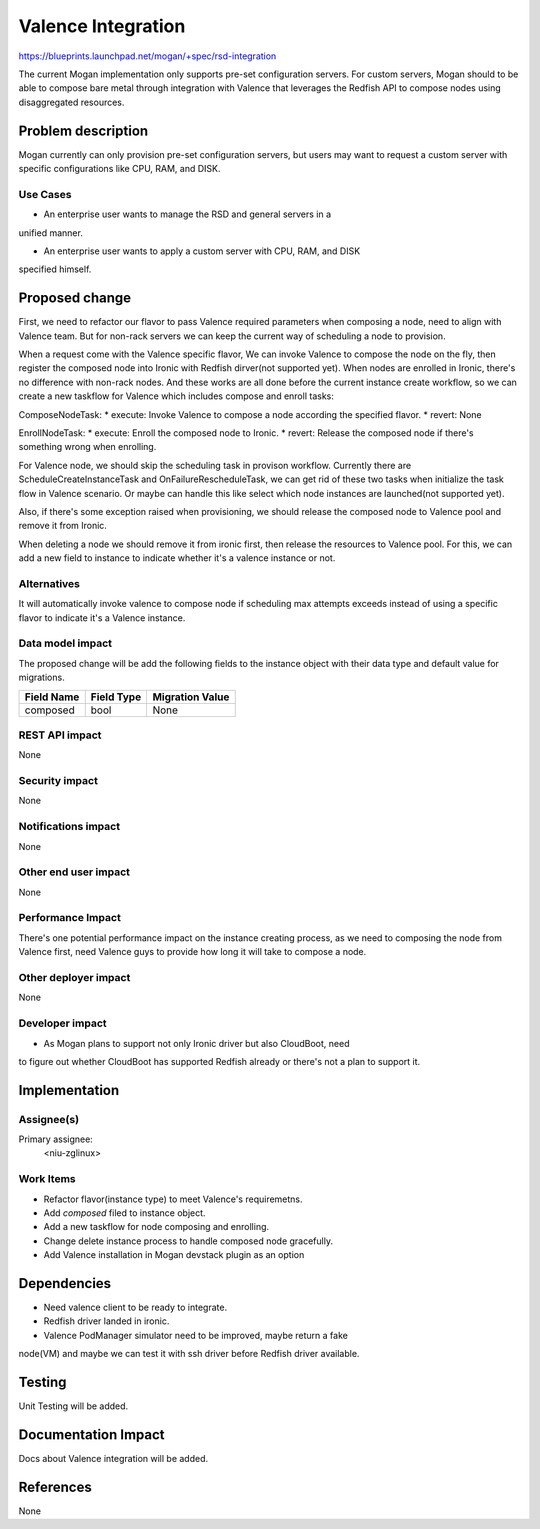 ..
 This work is licensed under a Creative Commons Attribution 3.0 Unported
 License.

 http://creativecommons.org/licenses/by/3.0/legalcode

===================
Valence Integration
===================

https://blueprints.launchpad.net/mogan/+spec/rsd-integration

The current Mogan implementation only supports pre-set configuration servers.
For custom servers, Mogan should to be able to compose bare metal through
integration with Valence that leverages the Redfish API to compose nodes using
disaggregated resources.


Problem description
===================

Mogan currently can only provision pre-set configuration servers, but users may
want to request a custom server with specific configurations like CPU, RAM, and
DISK.

Use Cases
---------

* An enterprise user wants to manage the RSD and general servers in a
unified manner.

* An enterprise user wants to apply a custom server with CPU, RAM, and DISK
specified himself.


Proposed change
===============

First, we need to refactor our flavor to pass Valence required parameters when
composing a node, need to align with Valence team. But for non-rack servers
we can keep the current way of scheduling a node to provision.

When a request come with the Valence specific flavor, We can invoke Valence to
compose the node on the fly, then register the composed node into Ironic with
Redfish dirver(not supported yet). When nodes are enrolled in Ironic, there's
no difference with non-rack nodes. And these works are all done before the
current instance create workflow, so we can create a new taskflow for Valence
which includes compose and enroll tasks:

ComposeNodeTask:
* execute: Invoke Valence to compose a node according the specified flavor.
* revert: None

EnrollNodeTask:
* execute: Enroll the composed node to Ironic.
* revert: Release the composed node if there's something wrong when enrolling.

For Valence node, we should skip the scheduling task in provison workflow.
Currently there are ScheduleCreateInstanceTask and OnFailureRescheduleTask,
we can get rid of these two tasks when initialize the task flow in Valence
scenario. Or maybe can handle this like select which node instances are
launched(not supported yet).

Also, if there's some exception raised when provisioning, we should release the
composed node to Valence pool and remove it from Ironic.

When deleting a node we should remove it from ironic first, then release the
resources to Valence pool. For this, we can add a new field to instance to
indicate whether it's a valence instance or not.


Alternatives
------------

It will automatically invoke valence to compose node if scheduling max attempts
exceeds instead of using a specific flavor to indicate it's a Valence instance.

Data model impact
-----------------

The proposed change will be add the following fields to the instance object
with their data type and default value for migrations.

+-----------------------+--------------+-----------------+
| Field Name            | Field Type   | Migration Value |
+=======================+==============+=================+
| composed              | bool         | None            |
+-----------------------+--------------+-----------------+


REST API impact
---------------

None

Security impact
---------------

None

Notifications impact
--------------------

None

Other end user impact
---------------------

None

Performance Impact
------------------

There's one potential performance impact on the instance creating process,
as we need to composing the node from Valence first, need Valence guys to
provide how long it will take to compose a node.

Other deployer impact
---------------------

None

Developer impact
----------------

* As Mogan plans to support not only Ironic driver but also CloudBoot, need
to figure out whether CloudBoot has supported Redfish already or there's not
a plan to support it.


Implementation
==============

Assignee(s)
-----------

Primary assignee:
  <niu-zglinux>

Work Items
----------

* Refactor flavor(instance type) to meet Valence's requiremetns.
* Add `composed` filed to instance object.
* Add a new taskflow for node composing and enrolling.
* Change delete instance process to handle composed node gracefully.
* Add Valence installation in Mogan devstack plugin as an option

Dependencies
============

* Need valence client to be ready to integrate.

* Redfish driver landed in ironic.

* Valence PodManager simulator need to be improved, maybe return a fake
node(VM) and maybe we can test it with ssh driver before Redfish driver
available.


Testing
=======

Unit Testing will be added.

Documentation Impact
====================

Docs about Valence integration will be added.

References
==========

None

